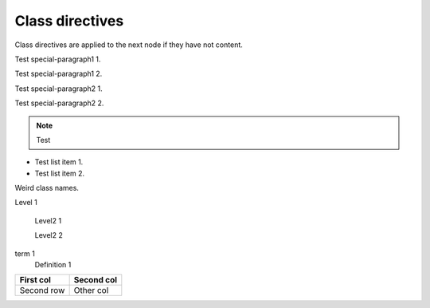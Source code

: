 Class directives
================

Class directives are applied to the next node if they have not content.

.. class:: special-paragraph1

Test special-paragraph1 1.

Test special-paragraph1 2.

.. class:: special-paragraph2

    Test special-paragraph2 1.

    Test special-paragraph2 2.

.. note::

    .. class:: special-paragraph3

    Test

.. class:: special-list

- Test list item 1.
- Test list item 2.

.. class:: Rot-Gelb.Blau Grün:+2008

Weird class names.

.. class:: level1

    Level 1

        .. class:: level2

            Level2 1

            Level2 2

.. class:: special-definition-list

term 1
    Definition 1

.. class:: special-table

=========== ==========
First col   Second col
=========== ==========
Second row  Other col
=========== ==========

